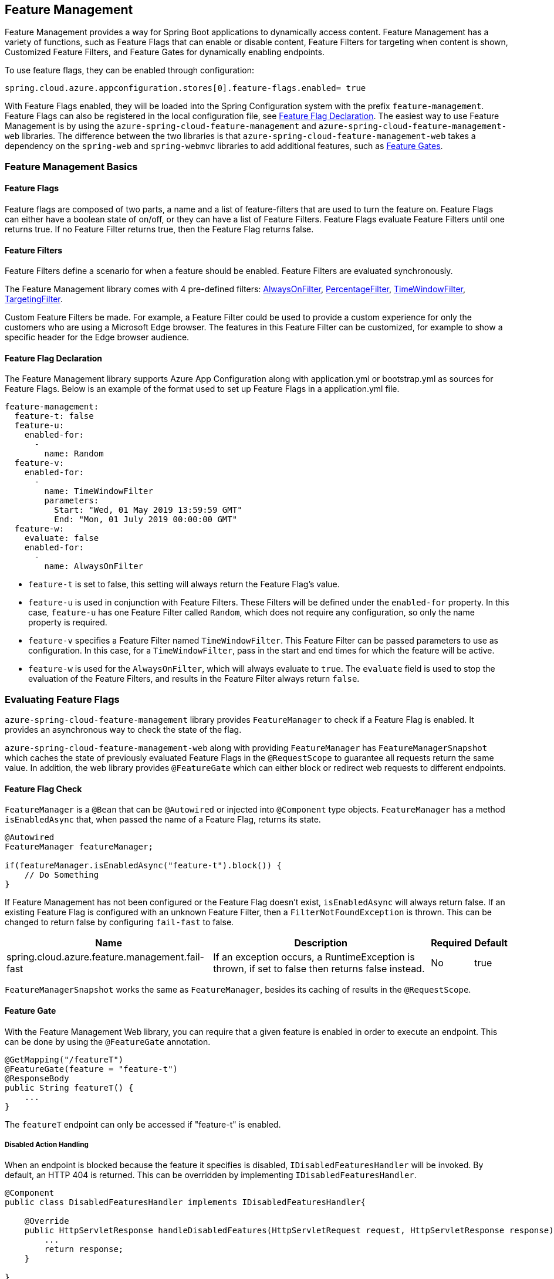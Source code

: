 == Feature Management

Feature Management provides a way for Spring Boot applications to dynamically access content. Feature Management has a variety of functions, such as Feature Flags that can enable or disable content, Feature Filters for targeting when content is shown, Customized Feature Filters, and Feature Gates for dynamically enabling endpoints.

To use feature flags, they can be enabled through configuration:

[source,properties,indent=0]
----
spring.cloud.azure.appconfiguration.stores[0].feature-flags.enabled= true
----

With Feature Flags enabled, they will be loaded into the Spring Configuration system with the prefix `feature-management`. Feature Flags can also be registered in the local configuration file, see <<Feature Flag Declaration>>. The easiest way to use Feature Management is by using the `azure-spring-cloud-feature-management` and `azure-spring-cloud-feature-management-web` libraries. The difference between the two libraries is that `azure-spring-cloud-feature-management-web` takes a dependency on the `spring-web` and `spring-webmvc` libraries to add additional features, such as <<Routing, Feature Gates>>.

=== Feature Management Basics

==== Feature Flags

Feature flags are composed of two parts, a name and a list of feature-filters that are used to turn the feature on. Feature Flags can either have a boolean state of on/off, or they can have a list of Feature Filters. Feature Flags evaluate Feature Filters until one returns true. If no Feature Filter returns true, then the Feature Flag returns false.

==== Feature Filters

Feature Filters define a scenario for when a feature should be enabled. Feature Filters are evaluated synchronously.

The Feature Management library comes with 4 pre-defined filters: <<AlwaysOnFilter>>, <<PercentageFilter>>, <<TimeWindowFilter>>, <<TargetingFilter>>.

Custom Feature Filters be made. For example, a Feature Filter could be used to provide a custom experience for only the customers who are using a Microsoft Edge browser. The features in this Feature Filter can be customized, for example to show a specific header for the Edge browser audience.


==== Feature Flag Declaration

The Feature Management library supports Azure App Configuration along with application.yml or bootstrap.yml as sources for Feature Flags. Below is an example of the format used to set up Feature Flags in a application.yml file.

[source,yaml,indent=0]
----
feature-management:
  feature-t: false
  feature-u:
    enabled-for:
      -
        name: Random
  feature-v:
    enabled-for:
      -
        name: TimeWindowFilter
        parameters:
          Start: "Wed, 01 May 2019 13:59:59 GMT"
          End: "Mon, 01 July 2019 00:00:00 GMT"
  feature-w:
    evaluate: false
    enabled-for:
      -
        name: AlwaysOnFilter
----

* `feature-t` is set to false, this setting will always return the Feature Flag's value. 
* `feature-u` is used in conjunction with Feature Filters. These Filters will be defined under the `enabled-for` property.  In this case, `feature-u` has one Feature Filter called `Random`, which does not require any configuration, so only the name property is required. 
* `feature-v` specifies a Feature Filter named `TimeWindowFilter`. This Feature Filter can be passed parameters to use as configuration. In this case, for a `TimeWindowFilter`, pass in the start and end times for which the feature will be active.
* `feature-w` is used for the `AlwaysOnFilter`, which will always evaluate to `true`. The `evaluate` field is used to stop the evaluation of the Feature Filters, and results in the Feature Filter always return `false`.

=== Evaluating Feature Flags

`azure-spring-cloud-feature-management` library provides `FeatureManager` to check if a Feature Flag is enabled. It provides an asynchronous way to check the state of the flag.

`azure-spring-cloud-feature-management-web` along with providing `FeatureManager` has `FeatureManagerSnapshot` which caches the state of previously evaluated Feature Flags in the `@RequestScope` to guarantee all requests return the same value. In addition, the web library provides `@FeatureGate` which can either block or redirect web requests to different endpoints.

==== Feature Flag Check

`FeatureManager` is a `@Bean` that can be `@Autowired` or injected into `@Component` type objects. `FeatureManager` has a method `isEnabledAsync` that, when passed the name of a Feature Flag, returns its state.

[source,java,indent=0]
----
@Autowired
FeatureManager featureManager;

if(featureManager.isEnabledAsync("feature-t").block()) {
    // Do Something
}
----

If Feature Management has not been configured or the Feature Flag doesn't exist, `isEnabledAsync` will always return false. If an existing Feature Flag is configured with an unknown Feature Filter, then a `FilterNotFoundException` is thrown. This can be changed to return false by configuring `fail-fast` to false.

[%autowidth.stretch]
[options="header"]
|=== 
|Name | Description | Required | Default
|spring.cloud.azure.feature.management.fail-fast | If an exception occurs, a RuntimeException is thrown, if set to false then returns false instead. | No |  true
|===

`FeatureManagerSnapshot` works the same as `FeatureManager`, besides its caching of results in the `@RequestScope`.

==== Feature Gate

With the Feature Management Web library, you can require that a given feature is enabled in order to execute an endpoint. This can be done by using the `@FeatureGate` annotation.

[source,java,indent=0]
----
@GetMapping("/featureT")
@FeatureGate(feature = "feature-t")
@ResponseBody
public String featureT() {
    ...
}
----

The `featureT` endpoint can only be accessed if "feature-t" is enabled.

===== Disabled Action Handling

When an endpoint is blocked because the feature it specifies is disabled, `IDisabledFeaturesHandler` will be invoked. By default, an HTTP 404 is returned. This can be overridden by implementing `IDisabledFeaturesHandler`.

[source,java,indent=0]
----
@Component
public class DisabledFeaturesHandler implements IDisabledFeaturesHandler{

    @Override
    public HttpServletResponse handleDisabledFeatures(HttpServletRequest request, HttpServletResponse response) {
        ...
        return response;
    }

}
----

===== Routing

Certain routes may expose application capabilities that are gated by features. These routes can be redirected to another endpoint if a feature has been disabled.

[source,java,indent=0]
----
@GetMapping("/featureT")
@FeatureGate(feature = "feature-t" fallback= "/oldEndpoint")
@ResponseBody
public String featureT() {
    ...
}

@GetMapping("/oldEndpoint")
@ResponseBody
public String oldEndpoint() {
    ...
}
----

=== Built-In Feature Filters

There are a few Feature Filters that come with the `azure-spring-cloud-feature-management` package. These Feature Filters are not added automatically, but can be setup in an `@Configuration` for use.

==== AlwaysOnFilter

This filter always returns true. Usage can be see in <<Feature Flag Declaration>>.

==== PercentageFilter

Each evaluation of `PercentageFilter` can return a different result, which are not consistent among one user's requests. This can be circumvented using the `FeatureManagementSnapshot`, which will cache the result of the Feature Flag per user. This ensures a User will have a consistent experience even if they have to resend the request.

[source,yaml,indent=0]
----
feature-management:
  feature-v:
    enabled-for:
      -
        name: PercentageFilter
        parameters:
          percentage-filter-setting: 50
----

==== TimeWindowFilter

This filter provides the capability to enable a feature based on a time window. If only `End` is specified, the feature will be considered on until that time. If only start is specified, the feature will be considered on at all points after that time. If both are specified the feature will be considered valid between the two times.

[source,yaml,indent=0]
----
feature-management:
  feature-v:
    enabled-for:
      -
       name: TimeWindowFilter
        parameters:
          Start: "Wed, 01 May 2019 13:59:59 GMT",
          End: "Mon, 01 July 2019 00:00:00 GMT"
----

==== TargetingFilter

This filter provides the capability to enable a feature for a target audience. An in-depth explanation of targeting is explained in the <<Targeting, targeting section below>>. The filter parameters include an audience object that describes users, groups, and a default percentage of the user base that should have access to the feature. For each group object that is listed in the target audience, a percentage is required which defines the percentage of that group's members which have access to the feature. If a user is specified in the users section directly, or if the user is in the included percentage of any of the group rollouts, or if the user falls into the default rollout percentage, then that user will have the feature enabled.

[source,yaml,indent=0]
----
feature-management: 
  target:
    enabled-for:
      -
        name: targetingFilter
        parameters:
          users:
            - Jeff
            - Alicia
          groups:
            -
              name: Ring0
              rolloutPercentage: 100
            -
              name: Ring1
              rolloutPercentage: 100
          defaultRolloutPercentage: 50
----

=== Custom Feature Filters

Creating a custom Feature Filter provides a way to enable features based on criteria that you define. To create a custom Feature Filter, the `FeatureFilter` interface must be implemented. `FeatureFilter` has a single method `evaluate`. When a feature specifies that it can be enabled with a Feature Filter, the `evaluate` method is called. If `evaluate` returns `true` it means the feature should be enabled. If `false` it will continue evaluating the Feature's filters until one returns true. If all return `false` then the feature is off.

Feature Filters are found by being defined as being Spring Beans, so they are either defined as `@Component` or defined in an `@Configuration`.

[source,java,indent=0]
----
@Component("Random")
public class Random implements FeatureFilter {

    @Override
    public boolean evaluate(FeatureFilterEvaluationContext context) {
        double chance = Double.valueOf((String) context.getParameters().get("chance"));
        return Math.random() > chance / 100;
    }

}
----

==== Parameterized Feature Filters

Some Feature Filters require parameters to decide whether a feature should be turned on or not. For example, a browser Feature Filter may turn on a feature for a certain set of browsers. It may be desired that Edge and Chrome browsers enable a feature, while Firefox does not. To do this, a Feature Filter can be designed to expect parameters. These parameters would be specified in the feature configuration and in code, and would be accessible via the `FeatureFilterEvaluationContext` parameter of `evaluate`. `FeatureFilterEvaluationContext` has a property `parameters` which is a `HashMap<String, Object>`.

=== Targeting

Targeting is a feature management strategy that enables developers to progressively roll out new features to their user base. The strategy is built on the concept of targeting a set of users known as the target audience. An audience is made up of specific users, groups, and a designated percentage of the entire user base. The groups that are included in the audience can be broken down further into percentages of their total members.

The following steps demonstrate an example of a progressive rollout for a new 'Beta' feature:

1. Individual users Jeff and Alicia are granted access to the Beta
2. Another user, Mark, asks to opt-in and is included.
3. Twenty percent of a group known as "Ring1" users are included in the Beta.
4. The number of "Ring1" users included in the beta is bumped up to 100 percent.
5. Five percent of the user base is included in the beta.
6. The rollout percentage is bumped up to 100 percent and the feature is completely rolled out.

This strategy for rolling out a feature is built into the library through the included `TargetingFilter` Feature Filter.

==== Targeting in an Application

An example web application that uses the targeting Feature Filter is available in the https://github.com/Azure-Samples/azure-spring-boot-samples/tree/tag_azure-spring-boot_3.6.0/appconfiguration/feature-management-web-sample[Example Project].

To begin using the `TargetingFilter` in an application, it must be added as a `@Bean` like any other Feature Filter. `TargetingFilter` relies on another `@Bean` to be added to the application, `ITargetingContextAccessor`. The `ITargetingContextAccessor` allows for defining the current `TargetingContext` to be used for defining the current user id and groups. An example of this is:

[source,java,indent=0]
----
public class TargetingContextAccessor implements ITargetingContextAccessor {

    @Override
    public Mono<TargetingContext> getContextAsync() {
        TargetingContext context = new TargetingContext();
        context.setUserId("Jeff");
        ArrayList<String> groups = new ArrayList<String>();
        groups.add("Ring0");
        context.setGroups(groups);
        return Mono.just(context);
    }

}
----

==== Targeting Evaluation Options

Options are available to customize how targeting evaluation is performed across a given `TargetingFilter`. An optional parameter, `TargetingEvaluationOptions` can be set during `TargetingFilter` creation.

[source,java,indent=0]
----
    @Bean
    public TargetingFilter targetingFilter(ITargetingContextAccessor contextAccessor) {
        return new TargetingFilter(contextAccessor, new TargetingEvaluationOptions().setIgnoreCase(true));
    }
----